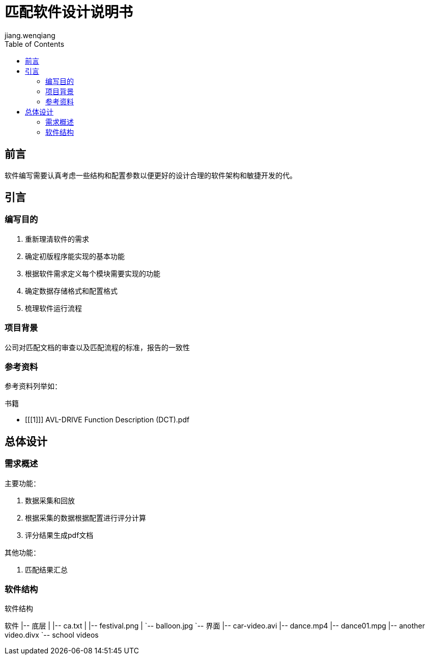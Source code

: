 = 匹配软件设计说明书
jiang.wenqiang
:doctype: book
:encoding: utf-8
:lang: zh
:toc: left

////////////////
[colophon]
== 版权

无版权 (c) 2018

////////////////
[preface]
== 前言

软件编写需要认真考虑一些结构和配置参数以便更好的设计合理的软件架构和敏捷开发的代。

== 引言

=== 编写目的

. 重新理清软件的需求
. 确定初版程序能实现的基本功能
. 根据软件需求定义每个模块需要实现的功能
. 确定数据存储格式和配置格式
. 梳理软件运行流程

=== 项目背景

公司对匹配文档的审查以及匹配流程的标准，报告的一致性

[bibliography]
=== 参考资料

参考资料列举如：

[bibliography]

.书籍
- [[[1]]] AVL-DRIVE Function Description (DCT).pdf

== 总体设计

=== 需求概述

主要功能：

. 数据采集和回放
. 根据采集的数据根据配置进行评分计算
. 评分结果生成pdf文档

其他功能：

. 匹配结果汇总

=== 软件结构

.软件结构
[tree,file="./assets/software-structure.png"]
--
软件
|-- 底层
|   |-- ca.txt
|   |-- festival.png
|   `-- balloon.jpg
`-- 界面
    |-- car-video.avi
    |-- dance.mp4
    |-- dance01.mpg
    |-- another video.divx
    `-- school videos
--





